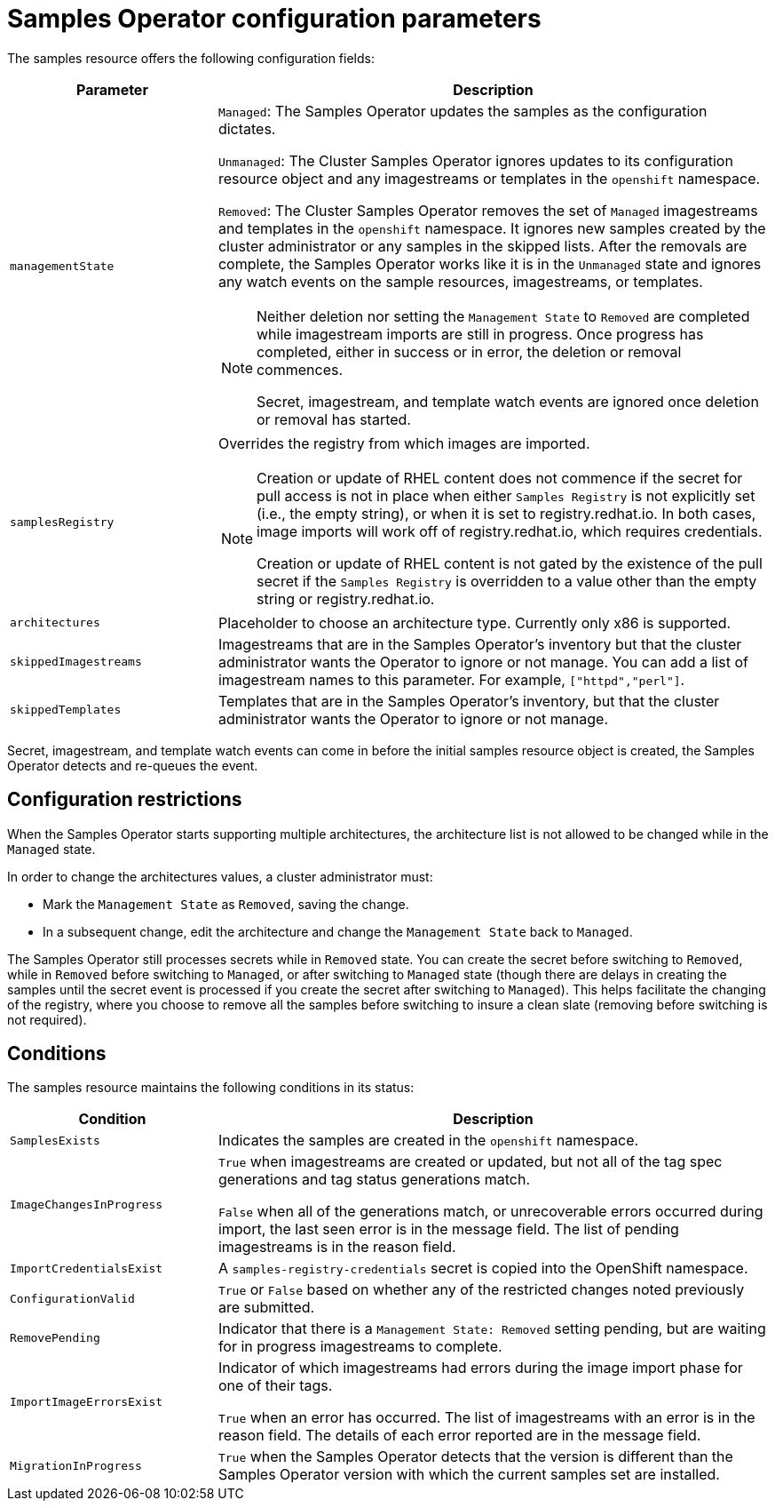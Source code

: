 // Module included in the following assemblies:
//
// * openshift_images/configuring_samples_operator.adoc


[id="samples-operator-configuration_{context}"]
= Samples Operator configuration parameters

The samples resource offers the following configuration fields:

[cols="3a,8a",options="header"]
|===
|Parameter |Description

|`managementState`
|`Managed`: The Samples Operator updates the samples as the configuration
dictates.

`Unmanaged`: The Cluster Samples Operator ignores updates to its configuration resource object and any imagestreams or templates in the `openshift` namespace.

`Removed`: The Cluster Samples Operator removes the set of `Managed` imagestreams and templates in the `openshift` namespace. It ignores new samples created by the cluster administrator or any samples in the skipped lists. After the removals are complete, the Samples Operator works like it is in the `Unmanaged` state and ignores any watch events on the sample resources, imagestreams, or templates.

[NOTE]
====
Neither deletion nor setting the `Management State` to `Removed` are completed
while imagestream imports are still in progress. Once progress has completed,
either in success or in error, the deletion or removal commences.

Secret, imagestream, and template watch events are ignored once deletion or
removal has started.
====

|`samplesRegistry`
|Overrides the registry from which images are imported.

[NOTE]
====
Creation or update of RHEL content does not commence if the secret for pull
access is not in place when either `Samples Registry` is not explicitly set (i.e.,
the empty string), or when it is set to registry.redhat.io. In both cases, image
imports will work off of registry.redhat.io, which requires credentials.

Creation or update of RHEL content is not gated by the existence of the pull
secret if the `Samples Registry` is overridden to a value other than the empty
string or registry.redhat.io.
====

|`architectures`
|Placeholder to choose an architecture type. Currently only x86
is supported.

|`skippedImagestreams`
|Imagestreams that are in the Samples Operator’s inventory but that the cluster
administrator wants the Operator to ignore or not manage. You can add a list of imagestream names to this parameter. For example, `["httpd","perl"]`. 

|`skippedTemplates`
|Templates that are in the Samples Operator's inventory, but that
the cluster administrator wants the Operator to ignore or not manage.

|===

Secret, imagestream, and template watch events can come in before the initial
samples resource object is created, the Samples Operator detects and re-queues the
event.

== Configuration restrictions

When the Samples Operator starts supporting multiple architectures, the
architecture list is not allowed to be changed while in the `Managed` state.

In order to change the architectures values, a cluster administrator must:

* Mark the `Management State` as `Removed`, saving the change.
* In a subsequent change, edit the architecture and change the `Management State`
back to `Managed`.

The Samples Operator still processes secrets while in `Removed` state. You can
create the secret before switching to `Removed`, while in `Removed` before
switching to `Managed`, or after switching to `Managed` state (though there are
delays in creating the samples until the secret event is processed if you create
the secret after switching to `Managed`). This helps facilitate the
changing of the registry, where you choose to remove all the samples before
switching to insure a clean slate (removing before switching is not required).

== Conditions

The samples resource maintains the following conditions in its status:

[cols="3a,8a",options="header"]
|===
|Condition |Description

|`SamplesExists`
|Indicates the samples are created in the `openshift` namespace.

|`ImageChangesInProgress`
|`True` when imagestreams are created or updated, but
not all of the tag spec generations and tag status generations match.

`False` when all of the generations match, or unrecoverable errors occurred during
import, the last seen error is in the message field. The list of pending
imagestreams is in the reason field.

|`ImportCredentialsExist`
|A `samples-registry-credentials` secret is copied into the OpenShift namespace.

|`ConfigurationValid`
|`True` or `False` based on whether any of the restricted changes noted
previously are submitted.

|`RemovePending`
|Indicator that there is a `Management State: Removed` setting pending, but are
waiting for in progress imagestreams to complete.

|`ImportImageErrorsExist`
|Indicator of which imagestreams had errors during the image import phase for
one of their tags.

`True` when an error has occurred. The list of imagestreams with an error is
in the reason field. The details of each error reported are in the
message field.

|`MigrationInProgress`
|`True` when the Samples Operator detects that the version is different than the
Samples Operator version with which the current samples set are installed.

|===

